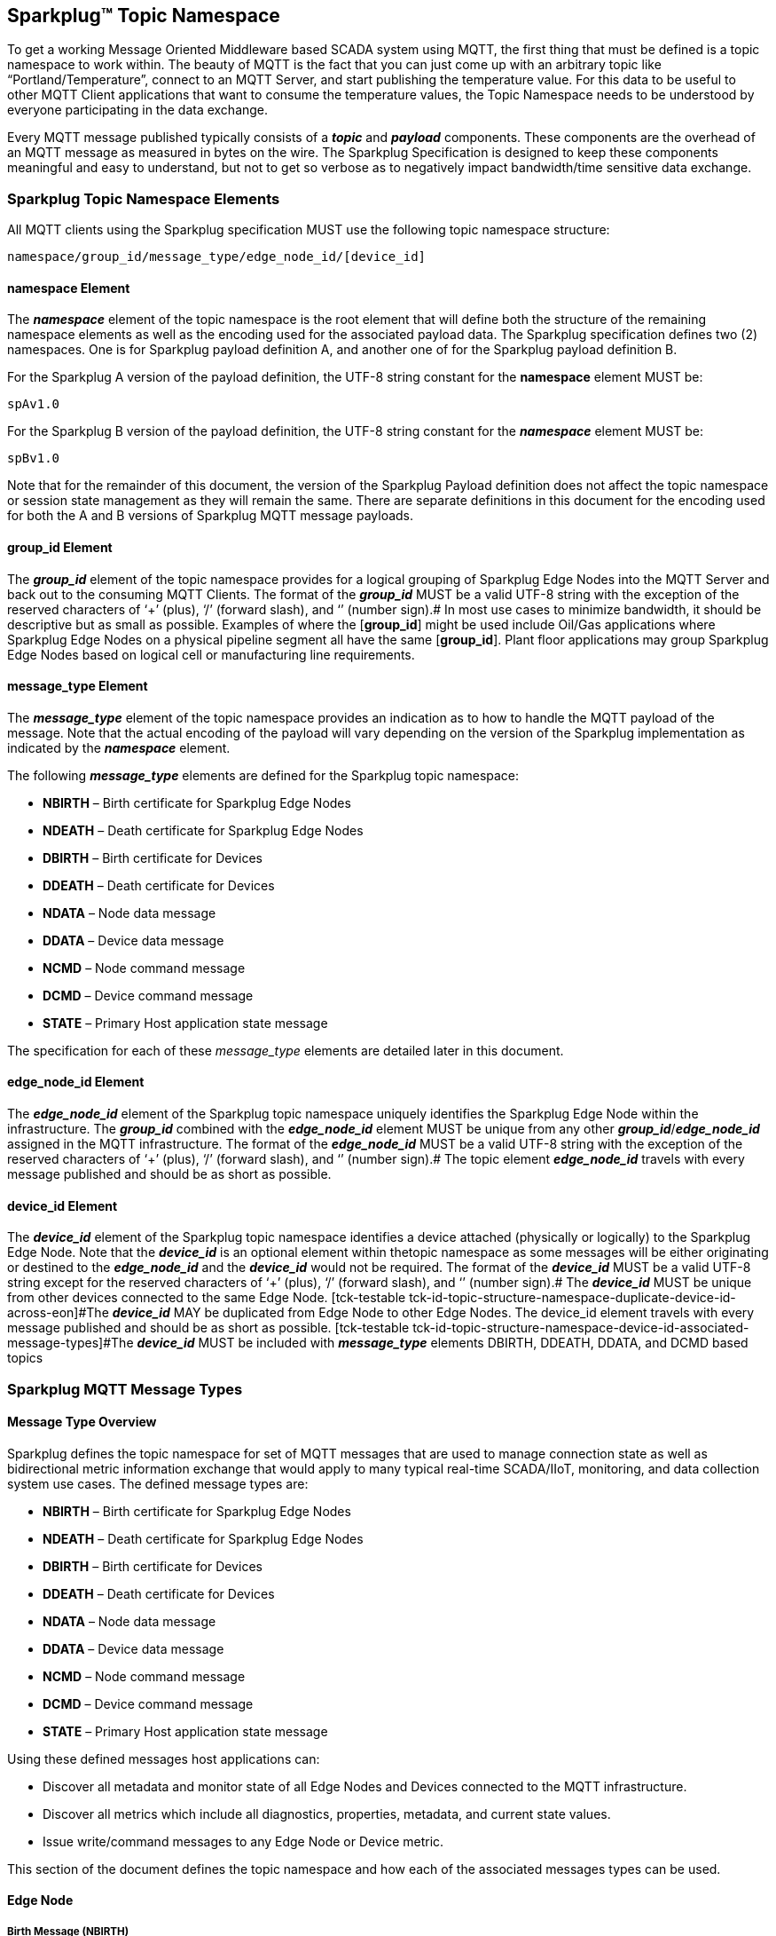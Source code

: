 ////
Copyright © 2016-2021 The Eclipse Foundation, Cirrus Link Solutions, and others

This program and the accompanying materials are made available under the
terms of the Eclipse Public License v. 2.0 which is available at
https://www.eclipse.org/legal/epl-2.0.

SPDX-License-Identifier: EPL-2.0

_Sparkplug™ and the Sparkplug™ logo are trademarks of the Eclipse Foundation_
////

[[topics]]
== Sparkplug™ Topic Namespace

To get a working Message Oriented Middleware based SCADA system using MQTT, the first thing that
must be defined is a topic namespace to work within. The beauty of MQTT is the fact that you can
just come up with an arbitrary topic like “Portland/Temperature”, connect to an MQTT Server, and
start publishing the temperature value. For this data to be useful to other MQTT Client applications
that want to consume the temperature values, the Topic Namespace needs to be understood by everyone
participating in the data exchange.

Every MQTT message published typically consists of a *_topic_* and *_payload_* components. These
components are the overhead of an MQTT message as measured in bytes on the wire. The Sparkplug
Specification is designed to keep these components meaningful and easy to understand, but not to get
so verbose as to negatively impact bandwidth/time sensitive data exchange.

[[topics_sparkplug_topic_namesapce_elements]]
=== Sparkplug Topic Namespace Elements

[tck-testable tck-id-topic-structure]#All MQTT clients using the Sparkplug specification MUST use
the following topic namespace structure:#

  namespace/group_id/message_type/edge_node_id/[device_id]

[[topics_namespace_element]]
==== namespace Element

The *_namespace_* element of the topic namespace is the root element that will define both the
structure of the remaining namespace elements as well as the encoding used for the associated
payload data. The Sparkplug specification defines two (2) namespaces. One is for Sparkplug payload
definition A, and another one of for the Sparkplug payload definition B.

[tck-testable tck-id-topic-structure-namespace-a]#For the Sparkplug A version of the payload
definition, the UTF-8 string constant for the *namespace* element MUST be:#

  spAv1.0

[tck-testable tck-id-topic-structure-namespace-a]#For the Sparkplug B version of the payload
definition, the UTF-8 string constant for the *_namespace_* element MUST be:#

  spBv1.0

Note that for the remainder of this document, the version of the Sparkplug Payload definition does
not affect the topic namespace or session state management as they will remain the same. There are
separate definitions in this document for the encoding used for both the A and B versions of
Sparkplug MQTT message payloads.

[[topics_group_id_element]]
==== group_id Element

The *_group_id_* element of the topic namespace provides for a logical grouping of Sparkplug Edge
Nodes into the MQTT Server and back out to the consuming MQTT Clients.
[tck-testable tck-id-topic-structure-namespace-valid-group-id]#The format of the  *_group_id_* MUST
be a valid UTF-8 string with the exception of the reserved characters of ‘+’ (plus), ‘/’ (forward
slash), and ‘#’ (number sign).#
In most use cases to minimize bandwidth, it should be descriptive but as small as possible. Examples
of where the [*group_id*] might be used include Oil/Gas applications where Sparkplug Edge Nodes on a
physical pipeline segment all have the same [*group_id*]. Plant floor applications may group
Sparkplug Edge Nodes based on logical cell or manufacturing line requirements.

[[topics_message_type_element]]
==== message_type Element

The *_message_type_* element of the topic namespace provides an indication as to how to handle the
MQTT payload of the message. Note that the actual encoding of the payload will vary depending on the
version of the Sparkplug implementation as indicated by the *_namespace_* element.

The following *_message_type_* elements are defined for the Sparkplug topic namespace:

* *NBIRTH* – Birth certificate for Sparkplug Edge Nodes
* *NDEATH* – Death certificate for Sparkplug Edge Nodes
* *DBIRTH* – Birth certificate for Devices
* *DDEATH* – Death certificate for Devices
* *NDATA* – Node data message
* *DDATA* – Device data message
* *NCMD* – Node command message
* *DCMD* – Device command message
* *STATE* – Primary Host application state message

The specification for each of these _message_type_ elements are detailed later in this document.

[[topics_edge_node_id_element]]
==== edge_node_id Element

The *_edge_node_id_* element of the Sparkplug topic namespace uniquely identifies the Sparkplug Edge
Node within the infrastructure.
[tck-testable tck-id-topic-structure-namespace-unique-edge-node-descriptor]#The *_group_id_*
combined with the *_edge_node_id_* element MUST be unique from any other
*_group_id_*/*_edge_node_id_* assigned in the MQTT infrastructure.#
[tck-testable tck-id-topic-structure-namespace-valid-edge-node-id]#The format of the
*_edge_node_id_* MUST be a valid UTF-8 string with the exception of the reserved characters of ‘+’
(plus), ‘/’ (forward slash), and ‘#’ (number sign).#
The topic element *_edge_node_id_* travels with every message published and should be as short as
 possible.

[[topics_device_id_element]]
==== device_id Element

The *_device_id_* element of the Sparkplug topic namespace identifies a device attached (physically
or logically) to the Sparkplug Edge Node. Note that the *_device_id_* is an optional element within
thetopic namespace as some messages will be either originating or destined to the *_edge_node_id_*
and the *_device_id_* would not be required.
[tck-testable tck-id-topic-structure-namespace-valid-device-id]#The format of the *_device_id_* MUST
be a valid UTF-8 string except for the reserved characters of ‘+’ (plus), ‘/’ (forward slash), and
‘#’ (number sign).#
[tck-testable tck-id-topic-structure-namespace-unique-device-id]#The *_device_id_* MUST be unique
from other devices connected to the same Edge Node.
[tck-testable tck-id-topic-structure-namespace-duplicate-device-id-across-eon]#The *_device_id_* MAY
be duplicated from Edge Node to other Edge Nodes. The device_id element travels with every message
published and should be as short as possible.
[tck-testable tck-id-topic-structure-namespace-device-id-associated-message-types]#The *_device_id_*
MUST be included with *_message_type_* elements DBIRTH, DDEATH, DDATA, and DCMD based topics#

[[topics_sparkplug_mqtt_message_types]]
=== Sparkplug MQTT Message Types

[[topics_message_type_oeverview]]
==== Message Type Overview

Sparkplug defines the topic namespace for set of MQTT messages that are used to manage connection
state as well as bidirectional metric information exchange that would apply to many typical
real-time SCADA/IIoT, monitoring, and data collection system use cases. The defined message types
are:

* *NBIRTH* – Birth certificate for Sparkplug Edge Nodes
* *NDEATH* – Death certificate for Sparkplug Edge Nodes
* *DBIRTH* – Birth certificate for Devices
* *DDEATH* – Death certificate for Devices
* *NDATA* – Node data message
* *DDATA* – Device data message
* *NCMD* – Node command message
* *DCMD* – Device command message
* *STATE* – Primary Host application state message

Using these defined messages host applications can:

* Discover all metadata and monitor state of all Edge Nodes and Devices connected to the MQTT
infrastructure.
* Discover all metrics which include all diagnostics, properties, metadata, and current state
values.
* Issue write/command messages to any Edge Node or Device metric.

This section of the document defines the topic namespace and how each of the associated messages
types can be used.

[[topics_edge_node]]
==== Edge Node
[upperalpha, start=1]

[[topics_birth_message_nbirth]]
===== Birth Message (NBIRTH)

The Birth Certificate topic for an Sparkplug Edge Node is:
[subs="quotes"]
  namespace/group_id/*NBIRTH*/edge_node_id

The Sparkplug Edge Node Birth Certificate payload contains everything required to build out a data
structure for all metrics for this Edge Node. At the time any host application receives and NBIRTH,
the ONLINE state of this Edge Node should be set to TRUE along with the associated ONLINE Date Time
parameter. Note that the Edge Node Birth Certificate ONLY indicates the node itself is online and in
an MQTT Session, but any devices that have previously published a DBIRTH will still have “*STALE*”
metric quality until the host application receives the associated DBIRTH messages.

[[topics_data_message_ndata]]
===== Data Message (NDATA)

Once an Sparkplug Edge Node is online with a proper NBIRTH it is in a mode of quiescent Report by
Exception (RBE) or time based reporting of metric information that changes. This enables the
advantages of the native Continuous Session Awareness of MQTT to monitor the STATE of all connected
Sparkplug Edge Node and to rely on Report by Exception (RBE) messages for metric state changes over
the MQTT session connection. The Data Topic for an Sparkplug Edge Node is:
[subs="quotes"]
  namespace/group_id/*NDATA*/edge_node_id

The payload of NDATA messages will contain any RBE or time based metric Edge Node values that need
to be reported to any subscribing MQTT clients.

[[topics_death_message_ndeath]]
===== Death Message (NDEATH)

The Death Certificate topic for an Sparkplug Edge Node is:
[subs="quotes"]
  namespace/group_id/*NDEATH*/edge_node_id

The Death Certificate topic and payload described here are not “published” as an MQTT message by a
client, but provided as parameters within the MQTT CONNECT control packet when this Sparkplug Edge
Node first establishes the MQTT Client session.

Immediately upon reception of an Edge Node Death Certificate, any MQTT client subscribed to this
Edge Node should set the data quality of all metrics to STALE and should note the time stamp when
the NDEATH message was received.

The MQTT payload typically associated with this topic can include a Birth/Death sequence number used
to track and synchronize Birth and Death sequences across the MQTT infrastructure. Since this
payload will be defined in advance, and held in the MQTT server and only delivered on the
termination of an MQTT session, not a lot of additional diagnostic information can be pre-populated
into the payload.

[[topics_command_ncmd]]
===== Command (NCMD)

The NCMD command topic provides the topic namespace used to send commands to any connected Edge
Nodes. This means sending an updated metric value to an associated metric included in the NBIRTH
metric list.
[subs="quotes"]
  namespace/group_id/*NCMD*/edge_node_id

[[topics_device_sensor]]  
==== Device / Sensor
[upperalpha, start=1]

[[topics_birth_message_dbirth]]
===== Birth Message (DBIRTH)

The topic namespace for a Birth Certificate for a device is:
[subs="quotes"]
  namespace/group_id/*DBIRTH*/edge_node_id/device_id

The DBIRTH payload contains everything required to build out a data structure for all metrics for
this device. The ONLINE state of this device should be set to TRUE along with the associated ONLINE
date time this message was received.

The Sparkplug Edge Node is responsible for the management of all attached physical and/or logical
devices. Once the Edge Node has published its NBIRTH, any consumer application ensures that the
metric structure has the Edge Node in an ONLINE state. But each physical and/or logical device
connected to this node will still need to provide this DBIRTH before consumer applications
create/update the metric structure (if this is the first time this device has been seen) and set any
associated metrics in the application to a “*GOOD*” state.

[[topics_data_message_ddata]]
===== Data Message (DDATA)

Once an Sparkplug Edge Node and associated devices are all online with proper Birth Certificates it
is in a mode of quiescent Report by Exception (RBE) reporting of any metric that changes. This takes
advantage of the native Continuous Session Awareness of MQTT to monitor the STATE of all connected
devices and can rely on Report by Exception (RBE) messages for any metric value change over the MQTT
session connection.

As defined above, the Data Topic for an MQTT device is:
[subs="quotes"]
  namespace/group_id/*DDATA*/edge_node_id/device_id

The payload of DDATA messages can contain one or more metric values that need to be reported.

[[topics_death_message_ddeath]]
===== Death Message (DDEATH)

The Sparkplug topic namespace for a device Death Certificate is:
[subs="quotes"]
  namespace/group_id/*DDEATH*/edge_node_id/device_id

It is the responsibility of the Sparkplug Edge Node to indicate the real-time state of either
physical legacy device using poll/response protocols and/or local logical devices. If the device
becomes unavailable for any reason (no response, CRC error, etc.) it is the responsibility of the
Edge Node to publish a DDEATH on behalf of the end device.

Immediately upon reception of a DDEATH, any MQTT client subscribed to this device should set the
data quality of all metrics to “*STALE”* and should note the time stamp when the DDEATH message was
received.

[[topics_command_dcmd]]
===== Command (DCMD)

The DCMD topic provides the topic namespace used to publish metrics to any connected device. This
means sending a new metric value to an associated metric included in the DBIRTH metric list.
[subs="quotes"]
  namespace/group_id/*DCMD*/edge_node_id/device_id

[[topics_scada_iiot_host]]
==== SCADA / IIoT Host
[upperalpha, start=1]

[[topics_birth_message_state]]
===== Birth Message (STATE)

[tck-testable tck-id-host-topic-phid-birth-payload]#The first message a Primary Host Application
MUST publish is a Birth Certificate.#
The Primary Host Application Death Certificate is registered above within the actual establishment
of the MQTT session and is published as a part of the native MQTT transport if the MQTT session
terminates for any reason.

The Birth Certificate that is defined here is an application level message published by the Primary
Host Application MQTT Client applications.

The topic used for the Host Birth Certificate is identical to the topic used for the Death
Certificate:
[subs="quotes"]
  *STATE*/scada_host_id

[tck-testable tck-id-host-topic-phid-birth-payload]#The Birth Certificate Payload MUST be the UTF-8
string “*ONLINE*”.#

[tck-testable tck-id-host-topic-phid-birth-qos]#The MQTT Quality of Service (QoS) MUST be set to
*1*.#

[tck-testable tck-id-host-topic-phid-birth-retain]#The MQTT retain flag for the Birth Certificate
MUST be set to *TRUE*#

[[topics_death_message_state]]
===== Death Message (STATE)

When the SCADA/IIoT Host MQTT client establishes an MQTT session to the MQTT Server(s), the Death
Certificate will be part of the Will Topic and Will Payload registered in the MQTT CONNECT
transaction. The *Will Topic* as defined above will be:
[subs="quotes"]
  *STATE*/scada_host_id

[tck-testable tck-id-host-topic-phid-death-payload]#The MQTT Will Payload MUST be the UTF-8 string
“*OFFLINE*”.#

[tck-testable tck-id-host-topic-phid-death-qos]#The MQTT Will QoS MUST be set to *1*#

[tck-testable tck-id-host-topic-phid-death-retain]#The MQTT Will retain flag MUST be set to *TRUE*#

